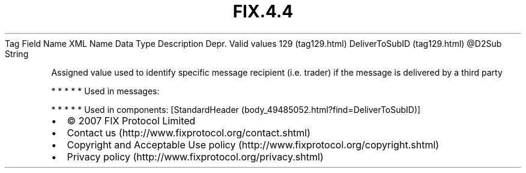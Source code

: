 .TH FIX.4.4 "" "" "Tag #129"
Tag
Field Name
XML Name
Data Type
Description
Depr.
Valid values
129 (tag129.html)
DeliverToSubID (tag129.html)
\@D2Sub
String
.PP
Assigned value used to identify specific message recipient (i.e.
trader) if the message is delivered by a third party
.PP
   *   *   *   *   *
Used in messages:
.PP
   *   *   *   *   *
Used in components:
[StandardHeader (body_49485052.html?find=DeliverToSubID)]

.PD 0
.P
.PD

.PP
.PP
.IP \[bu] 2
© 2007 FIX Protocol Limited
.IP \[bu] 2
Contact us (http://www.fixprotocol.org/contact.shtml)
.IP \[bu] 2
Copyright and Acceptable Use policy (http://www.fixprotocol.org/copyright.shtml)
.IP \[bu] 2
Privacy policy (http://www.fixprotocol.org/privacy.shtml)

